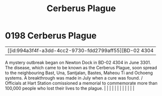:PROPERTIES:
:ID:       1389857c-3747-4cdd-ad3e-99b162df9308
:END:
#+title: Cerberus Plague
#+filetags: :beacon:
*     0198  Cerberus Plague
| [[id:994a3f4f-a3dd-4cc2-9730-fdd2799aff55][BD-02 4304   

A mystery outbreak began on Newton Dock in BD-02 4304 in June 3301. The disease, which came to be known as the Cerberus Plague, soon spread to the neighbouring Bast, Una, Santjalan, Bastes, Maheou Ti and Ochoeng systems. A breakthrough was made in July when a cure was found. / Officials at Hart Station comissioned a memorial to commemorate more than 100,000 people who lost their lives to the plague.                                                                                                                                                                                                                                                                                                                                                                                                                                                                                                                                                                                                                                                                                                                                                                                                                                                                                                                                                                                                                                                                                                                                                                                                                                                                                                                                                                                                                                                                                                                                                                                                                                                                                                                                                                                                                                                                                                                                                                                                                                                                                                                                                                                                                                                                                                                                                                                                                                                                                                                                                                                                                                |   |   |                                                                                                                                                                                                                                                                                                                                                                                                                                                                                                                                                                                                                                                                                                                                                                                                                                                                                                                                                                                                                       |   |   |   |   |   |   |   |   |   

[[file:img/beacons/0198.png]]
